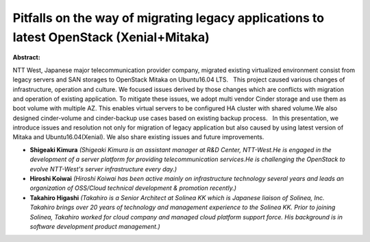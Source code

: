 Pitfalls on the way of migrating legacy applications to latest OpenStack (Xenial+Mitaka)
~~~~~~~~~~~~~~~~~~~~~~~~~~~~~~~~~~~~~~~~~~~~~~~~~~~~~~~~~~~~~~~~~~~~~~~~~~~~~~~~~~~~~~~~

**Abstract:**

NTT West, Japanese major telecommunication provider company, migrated existing virtualized environment consist from legacy servers and SAN storages to OpenStack Mitaka on Ubuntu16.04 LTS.   This project caused various changes of infrastructure, operation and culture. We focused issues derived by those changes which are conflicts with migration and operation of existing application. To mitigate these issues, we adopt multi vendor Cinder storage and use them as boot volume with multiple AZ. This enables virtual servers to be configured HA cluster with shared volume.We also designed cinder-volume and cinder-backup use cases based on existing backup process.   In this presentation, we introduce issues and resolution not only for migration of legacy application but also caused by using latest version of Mitaka and Ubuntu16.04(Xenial). We also share existing issues and future improvements.


* **Shigeaki Kimura** *(Shigeaki Kimura is an assistant manager at R&D Center, NTT-West.He is engaged in the development of a server platform for providing telecommunication services.He is challenging the OpenStack to evolve NTT-West's server infrastructure every day.)*

* **Hiroshi Koiwai** *(Hiroshi Koiwai has been active mainly on infrastructure technology several years and leads an organization of OSS/Cloud technical development & promotion recently.)*

* **Takahiro Higashi** *(Takahiro is a Senior Architect at Solinea KK which is Japanese liaison of Solinea, Inc. Takahiro brings over 20 years of technology and management experience to the Solinea KK. Prior to joining Solinea, Takahiro worked for cloud company and managed cloud platform support force. His background is in software development product management.)*
